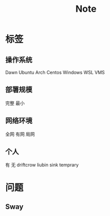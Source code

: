 #+TITLE: Note


* 标签
** 操作系统
Dawn Ubuntu Arch Centos Windows WSL VMS
** 部署规模
完整 最小
** 网络环境
全网 有网 局网
** 个人
有 无 driftcrow liubin sink temprary
* 问题
** Sway
